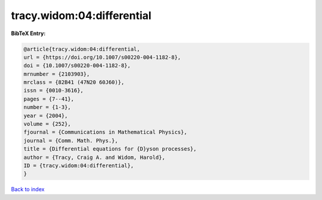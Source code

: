 tracy.widom:04:differential
===========================

.. :cite:t:`tracy.widom:04:differential`

.. bibliography:: ../../All.bib

**BibTeX Entry:**

.. code-block:: bibtex

   @article{tracy.widom:04:differential,
   url = {https://doi.org/10.1007/s00220-004-1182-8},
   doi = {10.1007/s00220-004-1182-8},
   mrnumber = {2103903},
   mrclass = {82B41 (47N20 60J60)},
   issn = {0010-3616},
   pages = {7--41},
   number = {1-3},
   year = {2004},
   volume = {252},
   fjournal = {Communications in Mathematical Physics},
   journal = {Comm. Math. Phys.},
   title = {Differential equations for {D}yson processes},
   author = {Tracy, Craig A. and Widom, Harold},
   ID = {tracy.widom:04:differential},
   }

`Back to index <../index>`_
